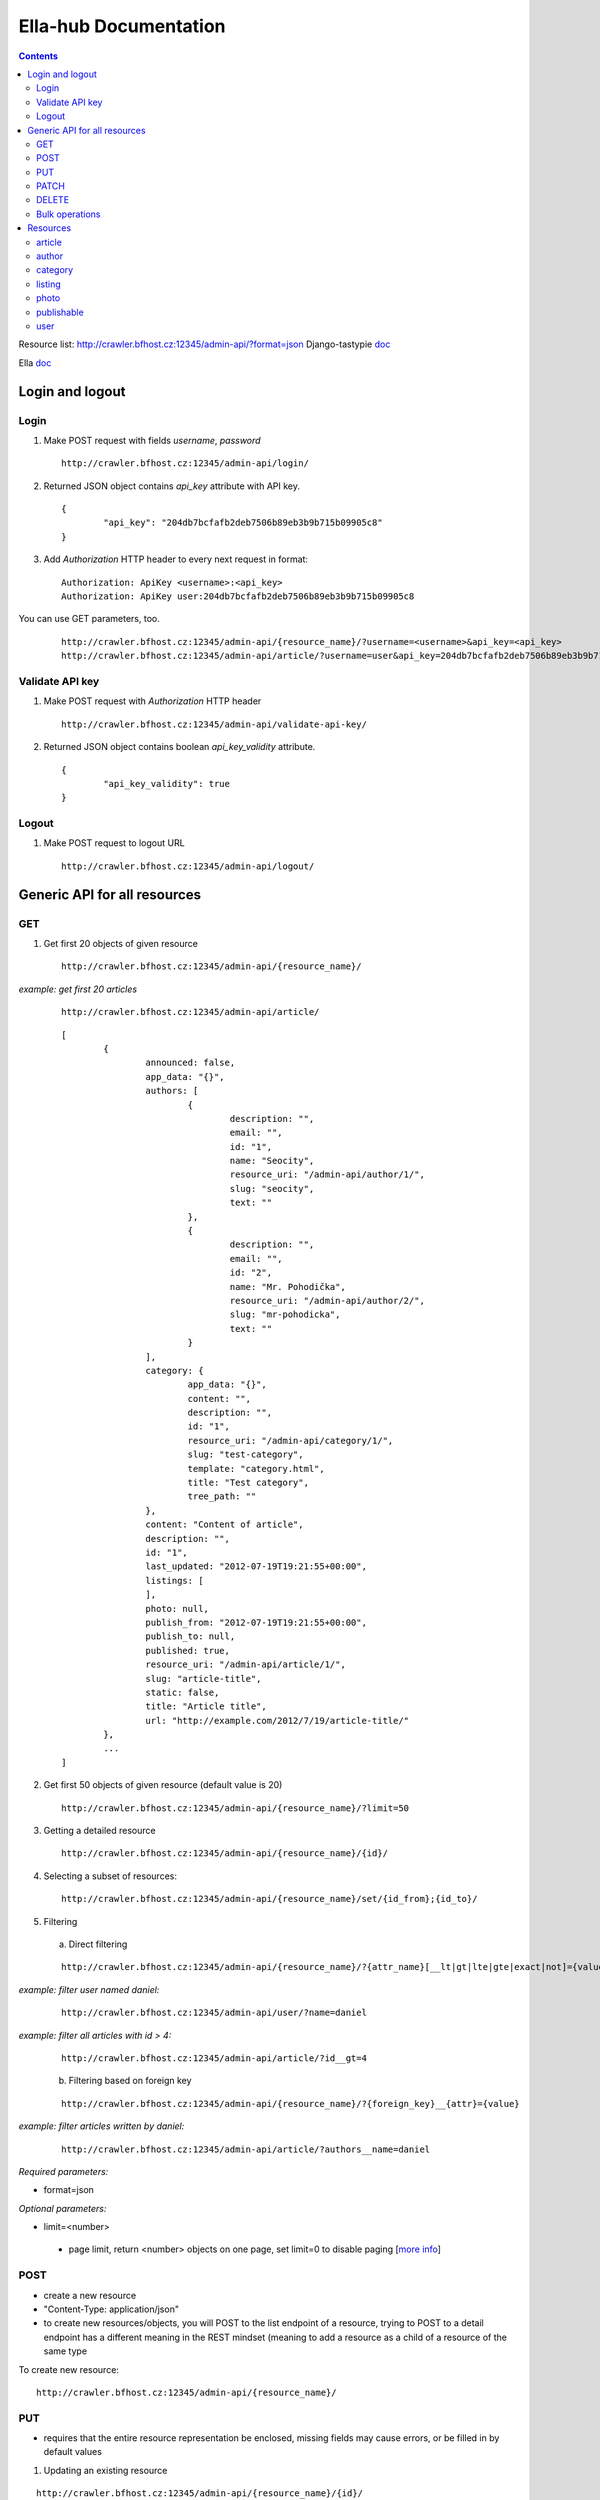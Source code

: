 ======================
Ella-hub Documentation
======================

.. secnum
.. contents::



Resource list: http://crawler.bfhost.cz:12345/admin-api/?format=json
Django-tastypie doc__

__ http://django-tastypie.readthedocs.org/en/latest/interacting.html

Ella doc__

__ http://ella.readthedocs.org/en/latest/index.html



Login and logout
================

Login
-----
1. Make POST request with fields `username`, `password`

 ::

 	http://crawler.bfhost.cz:12345/admin-api/login/

2. Returned JSON object contains `api_key` attribute with API key.

 ::

 	{
 		"api_key": "204db7bcfafb2deb7506b89eb3b9b715b09905c8"
	}

3. Add *Authorization* HTTP header to every next request in format:

 ::

 	Authorization: ApiKey <username>:<api_key>
	Authorization: ApiKey user:204db7bcfafb2deb7506b89eb3b9b715b09905c8

You can use GET parameters, too.

 ::

 	http://crawler.bfhost.cz:12345/admin-api/{resource_name}/?username=<username>&api_key=<api_key>
 	http://crawler.bfhost.cz:12345/admin-api/article/?username=user&api_key=204db7bcfafb2deb7506b89eb3b9b715b09905c8



Validate API key
----------------
1. Make POST request with *Authorization* HTTP header

 ::

 	http://crawler.bfhost.cz:12345/admin-api/validate-api-key/

2. Returned JSON object contains boolean `api_key_validity` attribute.

 ::

 	{
 		"api_key_validity": true
	}



Logout
------
1. Make POST request to logout URL

 ::

 	http://crawler.bfhost.cz:12345/admin-api/logout/



Generic API for all resources
=============================

GET
----------

1. Get first 20 objects of given resource

 ::

	http://crawler.bfhost.cz:12345/admin-api/{resource_name}/

*example: get first 20 articles*

 ::

	http://crawler.bfhost.cz:12345/admin-api/article/

 ::

	[
		{
			announced: false,
			app_data: "{}",
			authors: [
				{
					description: "",
					email: "",
					id: "1",
					name: "Seocity",
					resource_uri: "/admin-api/author/1/",
					slug: "seocity",
					text: ""
				},
				{
					description: "",
					email: "",
					id: "2",
					name: "Mr. Pohodička",
					resource_uri: "/admin-api/author/2/",
					slug: "mr-pohodicka",
					text: ""
				}
			],
			category: {
				app_data: "{}",
				content: "",
				description: "",
				id: "1",
				resource_uri: "/admin-api/category/1/",
				slug: "test-category",
				template: "category.html",
				title: "Test category",
				tree_path: ""
			},
			content: "Content of article",
			description: "",
			id: "1",
			last_updated: "2012-07-19T19:21:55+00:00",
			listings: [
			],
			photo: null,
			publish_from: "2012-07-19T19:21:55+00:00",
			publish_to: null,
			published: true,
			resource_uri: "/admin-api/article/1/",
			slug: "article-title",
			static: false,
			title: "Article title",
			url: "http://example.com/2012/7/19/article-title/"
		},
		...
	]

2. Get first 50 objects of given resource (default value is 20)

 ::

	http://crawler.bfhost.cz:12345/admin-api/{resource_name}/?limit=50

3. Getting a detailed resource

 ::

	http://crawler.bfhost.cz:12345/admin-api/{resource_name}/{id}/

4. Selecting a subset of resources:

 ::

	http://crawler.bfhost.cz:12345/admin-api/{resource_name}/set/{id_from};{id_to}/



5. Filtering

 a. Direct filtering

 ::

	http://crawler.bfhost.cz:12345/admin-api/{resource_name}/?{attr_name}[__lt|gt|lte|gte|exact|not]={value}

*example: filter user named daniel:*
 ::

  http://crawler.bfhost.cz:12345/admin-api/user/?name=daniel


*example: filter all articles with id > 4:*
 ::

  http://crawler.bfhost.cz:12345/admin-api/article/?id__gt=4


 b. Filtering based on foreign key

 ::

	http://crawler.bfhost.cz:12345/admin-api/{resource_name}/?{foreign_key}__{attr}={value}

*example: filter articles written by daniel:*
 ::

	http://crawler.bfhost.cz:12345/admin-api/article/?authors__name=daniel





*Required parameters:*

* format=json


*Optional parameters:*

* limit=<number>

 - page limit, return <number> objects on one page, set limit=0 to disable paging [`more info`__]

__ http://django-tastypie.readthedocs.org/en/latest/interacting.html#getting-a-collection-of-resources



POST
----

- create a new resource

- "Content-Type: application/json"

- to create new resources/objects, you will POST to the list endpoint of a resource, trying to POST to a detail endpoint has a different meaning in the REST mindset (meaning to add a resource as a child of a resource of the same type

To create new resource:
::

 http://crawler.bfhost.cz:12345/admin-api/{resource_name}/


PUT
---

- requires that the entire resource representation be enclosed, missing fields may cause errors, or be filled in by default values

1. Updating an existing resource

::

	http://crawler.bfhost.cz:12345/admin-api/{resource_name}/{id}/

2. Updating a whole collection of resources

::

	http://crawler.bfhost.cz:12345/admin-api/{resource_name}/

*example: update authors*
::

	{
		"objects": [
			{
				"description": "desc about seo",
				"email": "seo@sea.ocean",
				"id": "1",
				"name": "Seocity",
				"resource_uri": "/admin-api/author/1/",
				"slug": "seocity",
				"text": "seo is op"
			},
			{
				"description": "cool man",
				"email": "cool@swag.com",
				"id": "2",
				"name": "Mr. Pohodička",
				"resource_uri": "/admin-api/author/2/",
				"slug": "mr-pohodicka",
				"text": "coolness is op"
			},
			{
				"description": "benjamin? u alive?",
				"email": "frank@marka.euro",
				"id": "3",
				"name": "Franklyn",
				"resource_uri": "/admin-api/author/3/",
				"slug": "franklyn",
				"text": "money is op"
			}
		]
	}

::

	http://crawler.bfhost.cz:12345/admin-api/author/




PATCH
-----

- partially updating an existing resource
- all required attributes needed, `related issue`__

__ https://github.com/toastdriven/django-tastypie/pull/411


::

	http://crawler.bfhost.cz:12345/admin-api/{resource_name}/{id}/



DELETE
------

1. Deleting a single resource
::

	http://crawler.bfhost.cz:12345/admin-api/{resource_name}/{id}/

2. Deleting a whole collection of resources
::

	http://crawler.bfhost.cz:12345/admin-api/{resource_name}/



Bulk operations
---------------

- it is possible to do many creations, updates, and deletions  to a collection in a single request by sending a PATCH to the list endpoint

::

	http://crawler.bfhost.cz:12345/admin-api/{resource_name}/

*example: delete and update articles*

::

	{
		"deleted_objects": [
			"http://crawler.bfhost.cz:12345/admin-api/article/1/"
		],
		"objects": [
			{
				"slug": "article-title",",
				"content": "New awesome never seen content, follow us!"
			}
		]
	}

::

	http://crawler.bfhost.cz:12345/admin-api/article/





Resources
=========

article
-------
- `ella doc`__, schema__
- inherits from `publishable` resource


__ http://ella.readthedocs.org/en/latest/reference/models.html#module-ella.articles.models
__ http://crawler.bfhost.cz:12345/admin-api/article/schema/?format=json



- required attributes:
	- content

	- category <fk> *(inherited)*
	- title *(inherited)*
	- slug *(inherited)*
	- authors <many-to-many> *(inherited)*
	- published *(inherited)*
	- publish_from *(inherited)*
	- publish_to *(inherited)*
	- static *(inherited)*

- optional attributes:
	- upper_title
	- updated

	- description *(inherited)*
	- source <fk> *(inherited)*
	- photo <fk> *(inherited)*
	- app_data *(inherited)*

- auto-defined attributes:
	- created

	- id *(inherited)*
	- content_type <fk> *(inherited)*
	- target *(inherited)*







author
------
- `ella doc`__, schema__

__ http://ella.readthedocs.org/en/latest/reference/models.html#the-author-model
__ http://crawler.bfhost.cz:12345/admin-api/author/schema/?format=json


- required attributes:
	- slug

- optional attributes:
	- user <fk>
	- name
	- description
	- text
	- email

- auto-defined attributes:
	- id






category
--------
- `ella doc`__, schema__

__ http://ella.readthedocs.org/en/latest/reference/models.html#the-category-model
__ http://crawler.bfhost.cz:12345/admin-api/category/schema/?format=json


- required attributes:
	- title
	- template
	- slug
	- site <fk>

- optional attributes:
	- description
	- content
	- tree_parent
	- app_data

- auto-defined attributes:
	- id
	- tree_path
	- main_parent
	- path








listing
-------
- `ella doc`__, schema__

__ http://ella.readthedocs.org/en/latest/reference/models.html#the-listing-model
__ http://crawler.bfhost.cz:12345/admin-api/listing/schema/?format=json


- required attributes:
	- publishable <fk>
	- category <fk>
	- publish_from
	- publish_to


- optional attributes:
	- commercial

- auto-defined attributes:
	- id





photo
-----
- `ella doc`__, schema__

__ http://ella.readthedocs.org/en/latest/reference/models.html#the-photo-model
__ http://crawler.bfhost.cz:12345/admin-api/photo/schema/?format=json


- required attributes:
	- title
	- slug
	- image
	- width
	- height
	- authors <many-to-many>

- optional attributes:
	- description
	- important_top
	- important_left
	- important_bottom
	- important_right
	- source <fk>
	- app_data


- auto-defined attributes:
	- id
	- created











publishable
-----------
- `ella doc`__, schema__

__ http://ella.readthedocs.org/en/latest/reference/models.html#the-publishable-model
__ http://crawler.bfhost.cz:12345/admin-api/publishable/schema/?format=json


- required attributes:
	- category <fk>
	- title
	- slug
	- authors <many-to-many>
	- published
	- publish_from
	- publish_to
	- static

- optional attributes:
	- description
	- source <fk>
	- photo <fk>
	- app_data

- auto-defined attributes:
	- id
	- content_type <fk>
	- target




user
----
- schema__

__ http://crawler.bfhost.cz:12345/admin-api/user/schema/?format=json


- required attributes:
	- password
	- username


- optional attributes:
	- email
	- first_name
	- last_name

- auto-defined attributes:
	- id
	- date_joined
	- is_active
	- is_staff
	- is_superuser
	- last_login
	- resource_uri


Contacts:

::

 vladimir.brigant@business-factory.cz
 michal.belica@business-factory.cz


